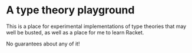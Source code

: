* A type theory playground

This is a place for experimental implementations of type theories that
may well be busted, as well as a place for me to learn Racket.

No guarantees about any of it!
